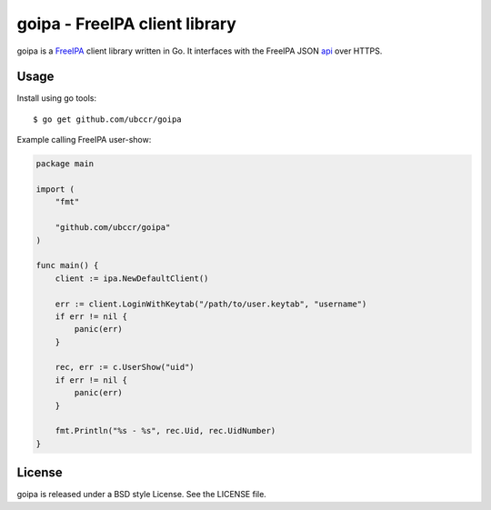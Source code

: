 ===============================================================================
goipa - FreeIPA client library
===============================================================================

|godoc|

goipa is a `FreeIPA <http://www.freeipa.org/>`_ client library written in Go.
It interfaces with the FreeIPA JSON `api <https://git.fedorahosted.org/cgit/freeipa.git/tree/API.txt>`_ 
over HTTPS.

------------------------------------------------------------------------
Usage
------------------------------------------------------------------------

Install using go tools::

    $ go get github.com/ubccr/goipa

Example calling FreeIPA user-show:

.. code-block:: go

    package main

    import (
        "fmt"

        "github.com/ubccr/goipa"
    )

    func main() {
        client := ipa.NewDefaultClient()

        err := client.LoginWithKeytab("/path/to/user.keytab", "username")
        if err != nil {
            panic(err)
        }

        rec, err := c.UserShow("uid")
        if err != nil {
            panic(err)
        }

        fmt.Println("%s - %s", rec.Uid, rec.UidNumber)
    }

------------------------------------------------------------------------
License
------------------------------------------------------------------------

goipa is released under a BSD style License. See the LICENSE file.


.. |godoc| image:: https://godoc.org/github.com/golang/gddo?status.svg
    :target: https://godoc.org/github.com/ubccr/goipa
    :alt: Godoc
